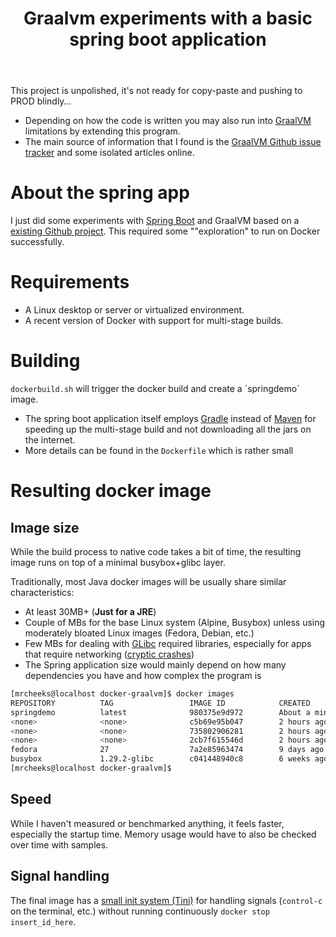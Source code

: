 #+TITLE: Graalvm experiments with a basic spring boot application

This project is unpolished, it's not ready for copy-paste and pushing to PROD blindly...
- Depending on how the code is written you may also run into [[https://www.graalvm.org/][GraalVM]] limitations by extending this program.
- The main source of information that I found is the [[https://github.com/oracle/graal/issues][GraalVM Github issue tracker]] and some isolated articles online.


* About the spring app
I just did some experiments with [[http://spring.io/projects/spring-boot][Spring Boot]] and GraalVM based on a [[https://github.com/sdeleuze/spring-boot-graal-demo][existing Github project]].
This required some ""exploration" to run on Docker successfully.

[[./screenshot.png]]

* Requirements

- A Linux desktop or server or virtualized environment.
- A recent version of Docker with support for multi-stage builds.

* Building

=dockerbuild.sh= will trigger the docker build and create a `springdemo` image.
- The spring boot application itself employs [[https://gradle.org/][Gradle]] instead of [[http://maven.apache.org/][Maven]] for speeding up the multi-stage build and not downloading all the jars on the internet.
- More details can be found in the =Dockerfile= which is rather small

* Resulting docker image

** Image size

While the build process to native code takes a bit of time, the resulting image runs on top of a minimal busybox+glibc layer.

Traditionally, most Java docker images will be usually share similar characteristics:
- At least 30MB+ (*Just for a JRE*) 
- Couple of MBs for the base Linux system (Alpine, Busybox) unless using moderately bloated Linux images (Fedora, Debian, etc.)
- Few MBs for dealing with [[https://www.gnu.org/software/libc/][GLibc]] required libraries, especially for apps that require networking ([[https://github.com/oracle/graal/issues/386][cryptic crashes]])
- The Spring application size would mainly depend on how many dependencies you have and how complex the program is

#+BEGIN_SRC sh 
[mrcheeks@localhost docker-graalvm]$ docker images
REPOSITORY          TAG                 IMAGE ID            CREATED              SIZE
springdemo          latest              980375e9d972        About a minute ago   45.4MB
<none>              <none>              c5b69e95b047        2 hours ago          47.1MB
<none>              <none>              735802906281        2 hours ago          1.99GB
<none>              <none>              2cb7f615546d        2 hours ago          1.68GB
fedora              27                  7a2e85963474        9 days ago           236MB
busybox             1.29.2-glibc        c041448940c8        6 weeks ago          4.42MB
[mrcheeks@localhost docker-graalvm]$
#+END_SRC

** Speed

While I haven't measured or benchmarked anything, it feels faster, especially the startup time.
Memory usage would have to also be checked over time with samples.

** Signal handling

The final image has a [[https://github.com/krallin/tini][small init system (Tini)]] for handling signals (=control-c= on the terminal, etc.) without running continuously =docker stop insert_id_here=.


